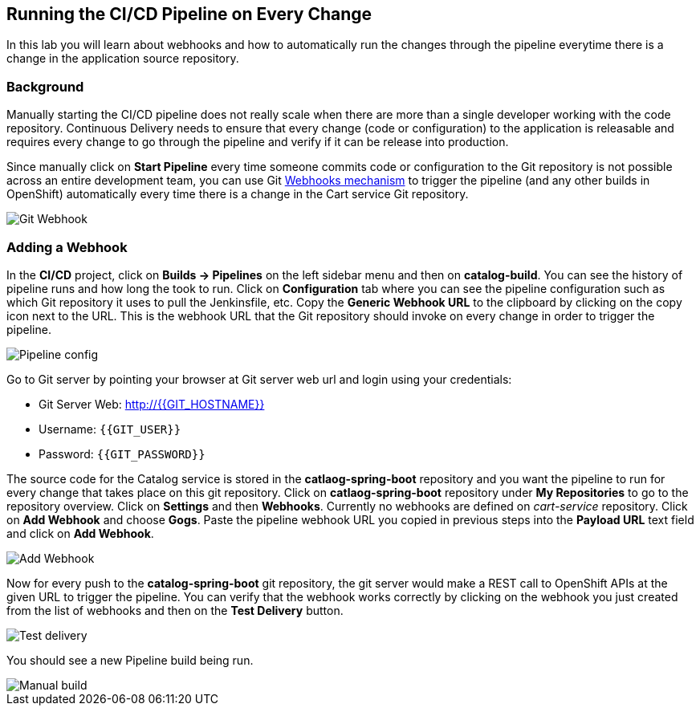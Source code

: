 ## Running the CI/CD Pipeline on Every Change

In this lab you will learn about webhooks and how to automatically run the changes 
through the pipeline everytime there is a change in the application source repository.

### Background

Manually starting the CI/CD pipeline does not really scale when there are more 
than a single developer working with the code repository. Continuous Delivery needs to 
ensure that every change (code or configuration) to the application is releasable and 
requires every change to go through the pipeline and verify if it can be release into production.

Since manually click on *Start Pipeline* every time someone commits code or configuration 
to the Git repository is not possible across an entire development team, you can use Git 
https://developer.github.com/webhooks/[Webhooks mechanism] to trigger the pipeline (and any other builds in OpenShift) automatically 
every time there is a change in the Cart service Git repository.

image::devops-webhook-diagram.png[Git Webhook]

### Adding a Webhook

In the *CI/CD* project, click on *Builds -> Pipelines* on the left sidebar menu 
and then on *catalog-build*. You can see the history of pipeline runs and how 
long the took to run. Click on *Configuration* tab where you can see the pipeline 
configuration such as which Git repository it uses to pull the Jenkinsfile, etc. 
Copy the *Generic Webhook URL* to the clipboard by clicking on the copy icon next to the 
URL. This is the webhook URL that the Git repository should invoke on every change 
in order to trigger the pipeline.

image::devops-webhook-pipeline-config.png[Pipeline config]

Go to Git server by pointing your browser at Git server web url and login using your credentials:

* Git Server Web:  http://{{GIT_HOSTNAME}}
* Username: `{{GIT_USER}}`
* Password: `{{GIT_PASSWORD}}`

The source code for the Catalog service is stored in the *catlaog-spring-boot* repository and you 
want the pipeline to run for every change that takes place on this git repository. Click 
on *catlaog-spring-boot* repository under *My Repositories* to go to the repository 
overview. Click on *Settings* and then *Webhooks*. Currently no webhooks are defined 
on _cart-service_ repository. Click on *Add Webhook* and choose *Gogs*. Paste 
the pipeline webhook URL you copied in previous steps into the *Payload URL* text 
field and click on *Add Webhook*.

image::devops-webhook-gogs-add.png[Add Webhook]

Now for every push to the *catalog-spring-boot* git repository, the git server would make a REST call 
to OpenShift APIs at the given URL to trigger the pipeline. You can verify that the 
webhook works correctly by clicking on the webhook you just created from the list 
of webhooks and then on the *Test Delivery* button.

image::devops-webhook-gogs-test-delivery.png[Test delivery]

You should see a new Pipeline build being run.

image::devops-webhook-gogs-webhook-manual-build.png[Manual build]
